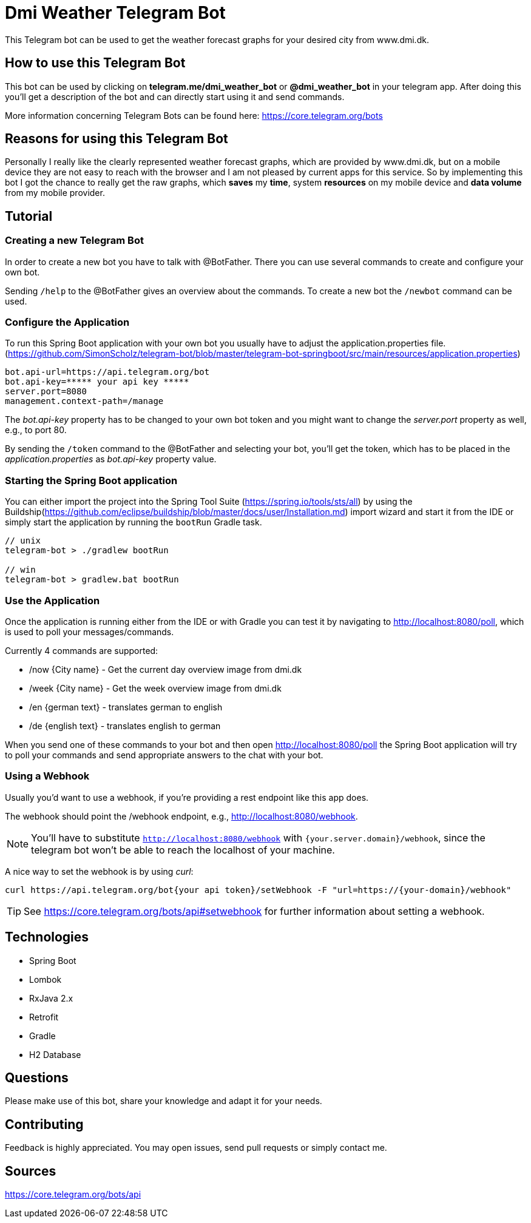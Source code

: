 = Dmi Weather Telegram Bot

This Telegram bot can be used to get the weather forecast graphs for your desired city from www.dmi.dk.

== How to use this Telegram Bot

This bot can be used by clicking on *telegram.me/dmi_weather_bot* or *@dmi_weather_bot* in your telegram app.
After doing this you'll get a description of the bot and can directly start using it and send commands.

More information concerning Telegram Bots can be found here: https://core.telegram.org/bots

== Reasons for using this Telegram Bot

Personally I really like the clearly represented weather forecast graphs, which are provided by www.dmi.dk, but on a mobile device they are not easy to reach with the browser and I am not pleased by current apps for this service.
So by implementing this bot I got the chance to really get the raw graphs, which *saves* my *time*, system *resources* on my mobile device and *data volume* from my mobile provider. 

== Tutorial

=== Creating a new Telegram Bot

In order to create a new bot you have to talk with @BotFather. There you can use several commands to create and configure your own bot.

Sending `/help` to the @BotFather gives an overview about the commands.
To create a new bot the `/newbot` command can be used.

=== Configure the Application

To run this Spring Boot application with your own bot you usually have to adjust the application.properties file. (https://github.com/SimonScholz/telegram-bot/blob/master/telegram-bot-springboot/src/main/resources/application.properties)

[source, properties]
----
bot.api-url=https://api.telegram.org/bot
bot.api-key=***** your api key *****
server.port=8080
management.context-path=/manage
----

The _bot.api-key_ property has to be changed to your own bot token and you might want to change the _server.port_ property as well, e.g., to port 80.

By sending the `/token` command to the @BotFather and selecting your bot, you'll get the token, which has to be placed in the _application.properties_ as _bot.api-key_ property value.

=== Starting the Spring Boot application

You can either import the project into the Spring Tool Suite (https://spring.io/tools/sts/all) by using the Buildship(https://github.com/eclipse/buildship/blob/master/docs/user/Installation.md) import wizard and start it from the IDE or simply start the application by running the `bootRun` Gradle task.

[source, console]
----
// unix
telegram-bot > ./gradlew bootRun

// win
telegram-bot > gradlew.bat bootRun
----

=== Use the Application

Once the application is running either from the IDE or with Gradle you can test it by navigating to http://localhost:8080/poll, which is used to poll your messages/commands.

Currently 4 commands are supported:

* /now {City name} - Get the current day overview image from dmi.dk
* /week {City name} - Get the week overview image from dmi.dk

* /en {german text} - translates german to english
* /de {english text} - translates english to german

When you send one of these commands to your bot and then open http://localhost:8080/poll the Spring Boot application will try to poll your commands and send appropriate answers to the chat with your bot.

=== Using a Webhook

Usually you'd want to use a webhook, if you're providing a rest endpoint like this app does.

The webhook should point the /webhook endpoint, e.g., http://localhost:8080/webhook.

NOTE: You'll have to substitute `http://localhost:8080/webhook` with `{your.server.domain}/webhook`, since the telegram bot won't be able to reach the localhost of your machine.

A nice way to set the webhook is by using _curl_:

[source, console]
----
curl https://api.telegram.org/bot{your api token}/setWebhook -F "url=https://{your-domain}/webhook"
----

TIP: See https://core.telegram.org/bots/api#setwebhook for further information about setting a webhook.

== Technologies

* Spring Boot
* Lombok
* RxJava 2.x
* Retrofit
* Gradle
* H2 Database

== Questions

Please make use of this bot, share your knowledge and adapt it for your needs. 

== Contributing

Feedback is highly appreciated. You may open issues, send pull requests or simply contact me.

== Sources

https://core.telegram.org/bots/api


